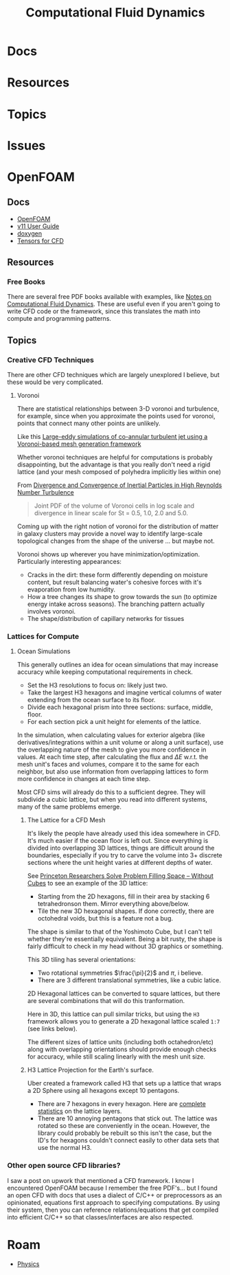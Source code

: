 :PROPERTIES:
:ID:       36ad3182-fce9-4304-89b7-9cfdbb375ae1
:END:
#+TITLE: Computational Fluid Dynamics
#+DESCRIPTION:
#+TAGS:

* Docs
* Resources
* Topics
* Issues

* OpenFOAM

** Docs
+ [[https://openfoam.org/guides/][OpenFOAM]]
+ [[https://doc.cfd.direct/openfoam/user-guide-v11/index][v11 User Guide]]
+ [[https://cpp.openfoam.org/v11/][doxygen]]
+ [[https://doc.cfd.direct/openfoam/tensor-mathematics/][Tensors for CFD]]

** Resources

*** Free Books

There are several free PDF books available with examples, like [[https://doc.cfd.direct/notes/cfd-general-principles/][Notes on
Computational Fluid Dynamics]]. These are useful even if you aren't going to
write CFD code or the framework, since this translates the math into compute and
programming patterns.

** Topics

*** Creative CFD Techniques

There are other CFD techniques which are largely unexplored I believe, but these
would be very complicated.

**** Voronoi


There are statistical relationships between 3-D voronoi and turbulence, for
example, since when you approximate the points used for voronoi, points that
connect many other points are unlikely.

Like this [[https://arc.aiaa.org/doi/abs/10.2514/6.2018-3302][Large-eddy simulations of co-annular turbulent jet using a
Voronoi-based mesh generation framework]]

Whether voronoi techniques are helpful for computations is probably
disappointing, but the advantage is that you really don't need a rigid lattice
(and your mesh composed of polyhedra implicitly lies within one)

From [[https://arxiv.org/abs/2005.00525][Divergence and Convergence of Inertial Particles in High Reynolds Number Turbulence]]

#+begin_quote
Joint PDF of the volume of Voronoi cells in log scale and divergence in linear scale for
St = 0.5, 1.0, 2.0 and 5.0.
#+end_quote

[[file:img/Joint_PDF_Volume_Divergence.png]]

Coming up with the right notion of voronoi for the distribution of matter in
galaxy clusters may provide a novel way to identify large-scale topological
changes from the shape of the universe ... but maybe not.

Voronoi shows up wherever you have minimization/optimization. Particularly
interesting appearances:

+ Cracks in the dirt: these form differently depending on moisture content, but
  result balancing water's cohesive forces with it's evaporation from low
  humidity.
+ How a tree changes its shape to grow towards the sun (to optimize energy
  intake across seasons). The branching pattern actually involves voronoi.
+ The shape/distribution of capillary networks for tissues

*** Lattices for Compute

**** Ocean Simulations

This generally outlines an idea for ocean simulations that may increase accuracy
while keeping computational requirements in check.

+ Set the H3 resolutions to focus on: likely just two.
+ Take the largest H3 hexagons and imagine vertical columns of water extending
  from the ocean surface to its floor.
+ Divide each hexagonal prism into three sections: surface, middle, floor.
+ For each section pick a unit height for elements of the lattice.

In the simulation, when calculating values for exterior algebra (like
derivatives/integrations within a unit volume or along a unit surface), use the
overlapping nature of the mesh to give you more confidence in values. At each
time step, after calculating the flux and $\Delta E$ w.r.t. the mesh unit's
faces and volumes, compare it to the same for each neighbor, but also use
information from overlapping lattices to form more confidence in changes at each
time step.

Most CFD sims will already do this to a sufficient degree. They will subdivide a
cubic lattice, but when you read into different systems, many of the same
problems emerge.

***** The Lattice for a CFD Mesh

It's likely the people have already used this idea somewhere in CFD. It's much
easier if the ocean floor is left out. Since everything is divided into
overlapping 3D lattices, things are difficult around the boundaries, especially
if you try to carve the volume into 3+ discrete sections where the unit height
varies at different depths of water.

See [[https://www.princeton.edu/news/2011/06/27/princeton-researchers-solve-problem-filling-space-without-cubes][Princeton Researchers Solve Problem Filling Space -- Without Cubes]] to see an
example of the 3D lattice:

+ Starting from the 2D hexagons, fill in their area by stacking 6 tetrahedronson
  them. Mirror everything above/below.
+ Tile the new 3D hexagonal shapes. If done correctly, there are octohedral
  voids, but this is a feature not a bug.

The shape is similar to that of the Yoshimoto Cube, but I can't tell whether
they're essentially equivalent. Being a bit rusty, the shape is fairly difficult
to check in my head without 3D graphics or something.

[[file:img/Yoshimoto_cube.jpg]]

This 3D tiling has several orientations:

+ Two rotational symmetries $\frac{\pi}{2}$ and $\pi$, i believe.
+ There are 3 different translational symmetries, like a cubic latice.

2D Hexagonal lattices can be converted to square lattices, but there are several
combinations that will do this tranformation.

Here in 3D, this lattice can pull similar tricks, but using the =H3= framework
allows you to generate a 2D hexagonal lattice scaled =1:7= (see links below).

The different sizes of lattice units (including both octahedron/etc) along with
overlapping orientations should provide enough checks for accuracy, while still
scaling linearly with the mesh unit size.

***** H3 Lattice Projection for the Earth's surface.

Uber created a framework called H3 that sets up a lattice that wraps a 2D Sphere
using all hexagons except 10 pentagons.

+ There are 7 hexagons in every hexagon. Here are [[https://h3geo.org/docs/core-library/restable/][complete statistics]] on the
  lattice layers.
+ There are 10 annoying pentagons that stick out. The lattice was rotated so
  these are conveniently in the ocean. However, the library could probably be
  rebuilt so this isn't the case, but the ID's for hexagons couldn't connect
  easily to other data sets that use the normal H3.

[[file:img/pentagon_hexagon_children.png]]


*** Other open source CFD libraries?

I saw a post on upwork that mentioned a CFD framework. I know I encountered
OpenFOAM because I remember the free PDF's... but I found an open CFD with docs
that uses a dialect of C/C++ or preprocessors as an opinionated, equations first
approach to specifying computations. By using their system, then you can
reference relations/equations that get compiled into efficient C/C++ so that
classes/interfaces are also respected.


* Roam
+ [[id:1e9132fa-33ec-4306-8a5c-47dd972293a7][Physics]]
